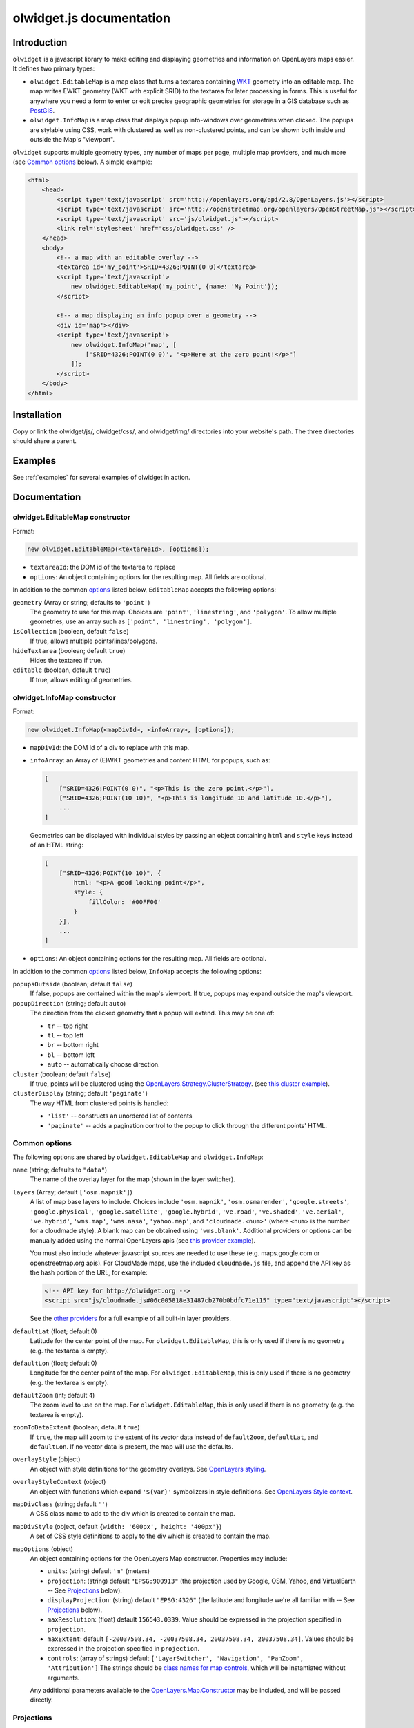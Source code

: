 .. _olwidget.js:

olwidget.js documentation
=========================

Introduction
~~~~~~~~~~~~

``olwidget`` is a javascript library to make editing and displaying geometries
and information on OpenLayers maps easier.  It defines two primary types:

* ``olwidget.EditableMap`` is a map class that turns a textarea containing `WKT
  <http://en.wikipedia.org/wiki/Well-known_text>`_ geometry into an editable
  map.  The map writes EWKT geometry (WKT with explicit SRID) to the textarea
  for later processing in forms.  This is useful for anywhere you need a form
  to enter or edit precise geographic geometries for storage in a GIS database
  such as `PostGIS <http://postgis.refractions.net/>`_.

* ``olwidget.InfoMap`` is a map class that displays popup info-windows over
  geometries when clicked.  The popups are stylable using CSS, work with
  clustered as well as non-clustered points, and can be shown both inside
  and outside the Map's "viewport".

``olwidget`` supports multiple geometry types, any number of maps per page,
multiple map providers, and much more (see `Common options`_ below).  A simple
example:

.. code-block:: html

    <html>
        <head>
            <script type='text/javascript' src='http://openlayers.org/api/2.8/OpenLayers.js'></script>
            <script type='text/javascript' src='http://openstreetmap.org/openlayers/OpenStreetMap.js'></script>
            <script type='text/javascript' src='js/olwidget.js'></script>
            <link rel='stylesheet' href='css/olwidget.css' />
        </head>
        <body>
            <!-- a map with an editable overlay -->
            <textarea id='my_point'>SRID=4326;POINT(0 0)</textarea>
            <script type='text/javascript'>
                new olwidget.EditableMap('my_point', {name: 'My Point'});
            </script>

            <!-- a map displaying an info popup over a geometry -->
            <div id='map'></div>
            <script type='text/javascript'>
                new olwidget.InfoMap('map', [
                    ['SRID=4326;POINT(0 0)', "<p>Here at the zero point!</p>"]
                ]);
            </script>
        </body>
    </html>


Installation
~~~~~~~~~~~~

Copy or link the olwidget/js/, olwidget/css/, and olwidget/img/ directories
into your website's path.  The three directories should share a parent.

Examples
~~~~~~~~

See :ref:`examples` for several examples of olwidget in action.

Documentation
~~~~~~~~~~~~~

olwidget.EditableMap constructor
--------------------------------

Format:

.. code-block:: javascript

    new olwidget.EditableMap(<textareaId>, [options]);

* ``textareaId``: the DOM id of the textarea to replace
* ``options``: An object containing options for the resulting map.  All fields
  are optional.  
  
In addition to the common options_ listed below, ``EditableMap``
accepts the following options:

``geometry`` (Array or string; defaults to ``'point'``)
    The geometry to use for this map.  Choices are ``'point'``,
    ``'linestring'``, and ``'polygon'``.  To allow multiple geometries, use an
    array such as ``['point', 'linestring', 'polygon']``.
``isCollection`` (boolean, default ``false``) 
    If true, allows multiple points/lines/polygons.
``hideTextarea`` (boolean; default ``true``) 
    Hides the textarea if true.
``editable`` (boolean, default ``true``) 
    If true, allows editing of geometries.

olwidget.InfoMap constructor
----------------------------

Format:

.. code-block:: javascript

    new olwidget.InfoMap(<mapDivId>, <infoArray>, [options]);

* ``mapDivId``: the DOM id of a div to replace with this map.
* ``infoArray``: an Array of (E)WKT geometries and content HTML for popups, such as:

  .. code-block:: javascript

        [ 
            ["SRID=4326;POINT(0 0)", "<p>This is the zero point.</p>"],
            ["SRID=4326;POINT(10 10)", "<p>This is longitude 10 and latitude 10.</p>"],
            ...  
        ]

  Geometries can be displayed with individual styles by passing an object
  containing ``html`` and ``style`` keys instead of an HTML string:

  .. code-block:: javascript

        [
            ["SRID=4326;POINT(10 10)", {
                html: "<p>A good looking point</p>",
                style: {
                    fillColor: '#00FF00'
                }
            }],
            ...
        ]

* ``options``: An object containing options for the resulting map.  All fields
  are optional.

In addition to the common options_ listed below, ``InfoMap`` accepts the
following options:

``popupsOutside`` (boolean; default ``false``)
    If false, popups are contained within the map's viewport.  If true, popups
    may expand outside the map's viewport.
``popupDirection`` (string; default ``auto``)
    The direction from the clicked geometry that a popup will extend.  This may
    be one of:

    * ``tr`` -- top right
    * ``tl`` -- top left
    * ``br`` -- bottom right
    * ``bl`` -- bottom left
    * ``auto`` -- automatically choose direction.

``cluster`` (boolean; default ``false``)
    If true, points will be clustered using the `OpenLayers.Strategy.ClusterStrategy
    <http://dev.openlayers.org/releases/OpenLayers-2.7/doc/apidocs/files/OpenLayers/Strategy/Cluster-js.html>`_.
    (see `this cluster example <examples/info_cluster.html>`_).
``clusterDisplay`` (string; default ``'paginate'``)
    The way HTML from clustered points is handled:

    * ``'list'`` -- constructs an unordered list of contents
    * ``'paginate'`` -- adds a pagination control to the popup to click through
      the different points' HTML.

.. _options:

Common options
--------------

The following options are shared by ``olwidget.EditableMap`` and
``olwidget.InfoMap``:

``name`` (string; defaults to ``"data"``) 
    The name of the overlay layer for the map (shown in the layer switcher).
``layers`` (Array; default ``['osm.mapnik']``) 
    A list of map base layers to include.  Choices include ``'osm.mapnik'``,
    ``'osm.osmarender'``, ``'google.streets'``, ``'google.physical'``,
    ``'google.satellite'``, ``'google.hybrid'``, ``'ve.road'``,
    ``'ve.shaded'``, ``'ve.aerial'``, ``'ve.hybrid'``, ``'wms.map'``,
    ``'wms.nasa'``, ``'yahoo.map'``, and ``'cloudmade.<num>'`` (where ``<num>``
    is the number for a cloudmade style).  A blank map can be obtained using
    ``'wms.blank'``.  Additional providers or options can be manually added
    using the normal OpenLayers apis (see `this provider example
    <examples/other_providers.html>`_).

    You must also include whatever javascript sources are needed to use these
    (e.g.  maps.google.com or openstreetmap.org apis).  For CloudMade maps, use
    the included ``cloudmade.js`` file, and append the API key as the hash
    portion of the URL, for example:

    .. code-block:: html

        <!-- API key for http://olwidget.org -->
        <script src="js/cloudmade.js#06c005818e31487cb270b0bdfc71e115" type="text/javascript"></script>

    See the `other providers <examples/other_providers.html>`_ for a full
    example of all built-in layer providers.
``defaultLat`` (float; default 0)
    Latitude for the center point of the map.  For ``olwidget.EditableMap``,
    this is only used if there is no geometry (e.g. the textarea is empty).
``defaultLon`` (float; default 0)
    Longitude for the center point of the map.  For ``olwidget.EditableMap``,
    this is only used if there is no geometry (e.g. the textarea is empty).
``defaultZoom`` (int; default ``4``) 
    The zoom level to use on the map.  For ``olwidget.EditableMap``,
    this is only used if there is no geometry (e.g. the textarea is empty).
``zoomToDataExtent`` (boolean; default ``true``) 
    If ``true``, the map will zoom to the extent of its vector data instead of
    ``defaultZoom``, ``defaultLat``, and ``defaultLon``.  If no vector data is
    present, the map will use the defaults.
``overlayStyle`` (object) 
    An object with style definitions for the geometry overlays.  See 
    `OpenLayers styling <http://docs.openlayers.org/library/feature_styling.html>`_.
``overlayStyleContext`` (object)
    An object with functions which expand ``'${var}'`` symbolizers in style
    definitions.  See `OpenLayers Style context <http://dev.openlayers.org/docs/files/OpenLayers/Style-js.html#OpenLayers.Style.context>`_.  
``mapDivClass`` (string; default ``''``) 
    A CSS class name to add to the div which is created to contain the map.
``mapDivStyle`` (object, default ``{width: '600px', height: '400px'}``)  
    A set of CSS style definitions to apply to the div which is created to
    contain the map.
``mapOptions`` (object) 
    An object containing options for the OpenLayers Map constructor.
    Properties may include:

    * ``units``: (string) default ``'m'`` (meters)
    * ``projection``: (string) default ``"EPSG:900913"`` (the projection used
      by Google, OSM, Yahoo, and VirtualEarth -- See `Projections`_ below).
    * ``displayProjection``: (string) default ``"EPSG:4326"`` (the latitude
      and longitude we're all familiar with -- See `Projections`_ below).
    * ``maxResolution``: (float) default ``156543.0339``.  Value should be
      expressed in the projection specified in ``projection``.
    * ``maxExtent``: default ``[-20037508.34, -20037508.34, 20037508.34,
      20037508.34]``.  Values should be expressed in the projection specified
      in ``projection``.
    * ``controls``: (array of strings) default ``['LayerSwitcher',
      'Navigation', 'PanZoom', 'Attribution']``
      The strings should be `class names for map controls
      <http://dev.openlayers.org/releases/OpenLayers-2.8/doc/apidocs/files/OpenLayers/Control-js.html>`_,
      which will be instantiated without arguments.

    Any additional parameters available to the `OpenLayers.Map.Constructor
    <http://dev.openlayers.org/docs/files/OpenLayers/Map-js.html#OpenLayers.Map.Constructor>`_
    may be included, and will be passed directly.

Projections
-----------

``olwidget`` uses the projections given in ``mapOptions`` to determine the
input and output of WKT data.  By default, it expects incoming WKT data to use
``"EPSG:4326"`` (familiar latitudes and longitudes), which is transformed
internally to the map projection (by default, ``"EPSG:900913"``, the projection
used by OpenStreetMaps, Google, and others).  Currently, ``olwidget`` ignores
the SRID present in any initial WKT data, and uses the projection specified in
``mapOptions.displayProjection`` to read the data.

To change the projection used for WKT, define the
``mapOptions.displayProjection``.  For example, the following will use
``EPSG:900913`` for all WKT data in addition to map display:

.. code-block:: javascript

    new olwidget.EditableMap('textareaId', {
        mapOptions: {
            projection: "EPSG:900913",
            displayProjection: "EPSG:900913"
        }
    });

